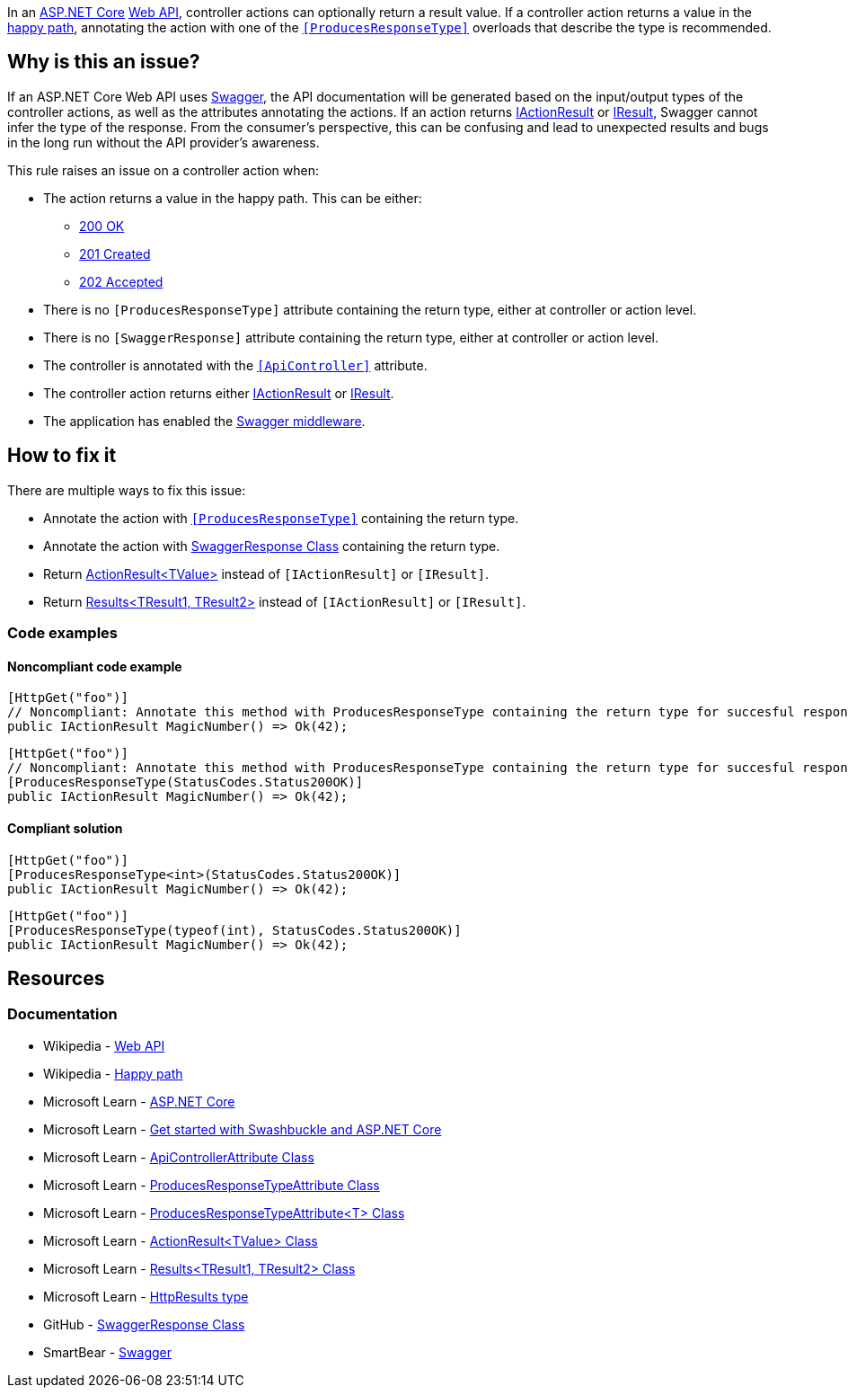 In an https://learn.microsoft.com/en-us/aspnet/core[ASP.NET Core] https://en.wikipedia.org/wiki/Web_API[Web API], controller actions can optionally return a result value. If a controller action returns a value in the https://en.wikipedia.org/wiki/Happy_path[happy path], annotating the action with one of the https://learn.microsoft.com/en-us/dotnet/api/microsoft.aspnetcore.mvc.producesresponsetypeattribute[`++[ProducesResponseType]++`] overloads that describe the type is recommended.

== Why is this an issue?

If an ASP.NET Core Web API uses https://swagger.io/[Swagger], the API documentation will be generated based on the input/output types of the controller actions, as well as the attributes annotating the actions. If an action returns https://learn.microsoft.com/en-us/dotnet/api/microsoft.aspnetcore.mvc.iactionresult[IActionResult] or https://learn.microsoft.com/en-us/dotnet/api/microsoft.aspnetcore.http.iresult[IResult], Swagger cannot infer the type of the response. From the consumer's perspective, this can be confusing and lead to unexpected results and bugs in the long run without the API provider's awareness.

This rule raises an issue on a controller action when:

* The action returns a value in the happy path. This can be either:
    ** https://developer.mozilla.org/en-US/docs/Web/HTTP/Status/200[200 OK]
    ** https://developer.mozilla.org/en-US/docs/Web/HTTP/Status/201[201 Created]
    ** https://developer.mozilla.org/en-US/docs/Web/HTTP/Status/202[202 Accepted]
* There is no `++[ProducesResponseType]++` attribute containing the return type, either at controller or action level.
* There is no `++[SwaggerResponse]++` attribute containing the return type, either at controller or action level.
* The controller is annotated with the https://learn.microsoft.com/en-us/dotnet/api/microsoft.aspnetcore.mvc.apicontrollerattribute[`++[ApiController]++`] attribute.
* The controller action returns either https://learn.microsoft.com/en-us/dotnet/api/microsoft.aspnetcore.mvc.iactionresult[IActionResult] or https://learn.microsoft.com/en-us/dotnet/api/microsoft.aspnetcore.http.iresult[IResult].
* The application has enabled the https://learn.microsoft.com/en-us/aspnet/core/tutorials/getting-started-with-swashbuckle#add-and-configure-swagger-middleware[Swagger middleware].

== How to fix it

There are multiple ways to fix this issue:

* Annotate the action with https://learn.microsoft.com/en-us/dotnet/api/microsoft.aspnetcore.mvc.producesresponsetypeattribute[`++[ProducesResponseType]++`] containing the return type.
* Annotate the action with https://github.com/domaindrivendev/Swashbuckle.AspNetCore/blob/master/README.md#enrich-response-metadata[SwaggerResponse Class] containing the return type.
* Return https://learn.microsoft.com/en-us/dotnet/api/microsoft.aspnetcore.mvc.actionresult-1[ActionResult<TValue>] instead of `++[IActionResult]++` or `++[IResult]++`.
* Return https://learn.microsoft.com/en-us/dotnet/api/microsoft.aspnetcore.http.httpresults.results-2[Results<TResult1, TResult2>] instead of `++[IActionResult]++` or `++[IResult]++`.

=== Code examples

==== Noncompliant code example

[source,csharp,diff-id=1,diff-type=noncompliant]
----
[HttpGet("foo")]
// Noncompliant: Annotate this method with ProducesResponseType containing the return type for succesful responses.
public IActionResult MagicNumber() => Ok(42);
----

[source,csharp,diff-id=2,diff-type=noncompliant]
----
[HttpGet("foo")]
// Noncompliant: Annotate this method with ProducesResponseType containing the return type for succesful responses.
[ProducesResponseType(StatusCodes.Status200OK)]
public IActionResult MagicNumber() => Ok(42);
----

==== Compliant solution

[source,csharp,diff-id=1,diff-type=compliant]
----
[HttpGet("foo")]
[ProducesResponseType<int>(StatusCodes.Status200OK)]
public IActionResult MagicNumber() => Ok(42);
----

[source,csharp,diff-id=2,diff-type=compliant]
----
[HttpGet("foo")]
[ProducesResponseType(typeof(int), StatusCodes.Status200OK)]
public IActionResult MagicNumber() => Ok(42);
----

== Resources

=== Documentation

* Wikipedia - https://en.wikipedia.org/wiki/Web_API[Web API]
* Wikipedia - https://en.wikipedia.org/wiki/Happy_path[Happy path]
* Microsoft Learn - https://learn.microsoft.com/en-us/aspnet/core[ASP.NET Core]
* Microsoft Learn - https://learn.microsoft.com/en-us/aspnet/core/tutorials/getting-started-with-swashbuckle[Get started with Swashbuckle and ASP.NET Core]
* Microsoft Learn - https://learn.microsoft.com/en-us/dotnet/api/microsoft.aspnetcore.mvc.apicontrollerattribute[ApiControllerAttribute Class]
* Microsoft Learn - https://learn.microsoft.com/en-us/dotnet/api/microsoft.aspnetcore.mvc.producesresponsetypeattribute[ProducesResponseTypeAttribute Class]
* Microsoft Learn - https://learn.microsoft.com/en-us/dotnet/api/microsoft.aspnetcore.mvc.producesresponsetypeattribute-1[ProducesResponseTypeAttribute<T> Class]
* Microsoft Learn - https://learn.microsoft.com/en-us/dotnet/api/microsoft.aspnetcore.mvc.actionresult-1[ActionResult<TValue> Class]
* Microsoft Learn - https://learn.microsoft.com/en-us/dotnet/api/microsoft.aspnetcore.http.httpresults.results-2[Results<TResult1, TResult2> Class]
* Microsoft Learn - https://learn.microsoft.com/en-us/aspnet/core/web-api/action-return-types#httpresults-type[HttpResults type]
* GitHub - https://github.com/domaindrivendev/Swashbuckle.AspNetCore/blob/master/README.md#enrich-response-metadata[SwaggerResponse Class]
* SmartBear - https://swagger.io/[Swagger]

ifdef::env-github,rspecator-view[]

== Implementation Specification
(visible only on this page)

=== Message

* Annotate this method with ProducesResponseType containing the return type for successful responses.

=== Highlighting

* Primary: The identifier of the action method.
* Secondary: The returned expression of the success path.

'''
== Comments And Links
(visible only on this page)

endif::env-github,rspecator-view[]
